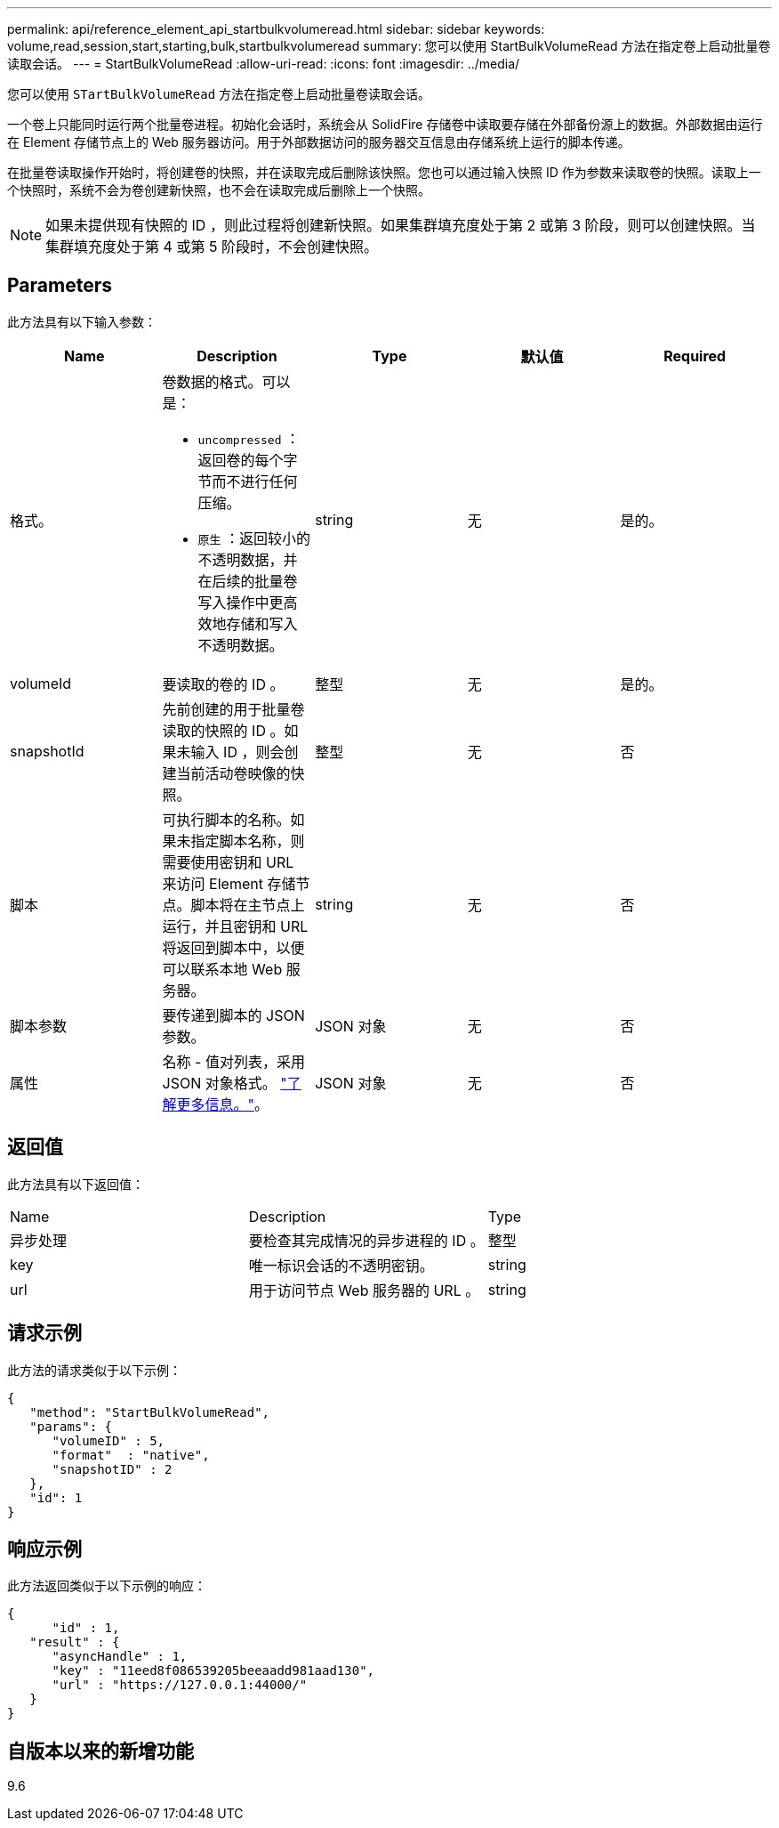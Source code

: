 ---
permalink: api/reference_element_api_startbulkvolumeread.html 
sidebar: sidebar 
keywords: volume,read,session,start,starting,bulk,startbulkvolumeread 
summary: 您可以使用 StartBulkVolumeRead 方法在指定卷上启动批量卷读取会话。 
---
= StartBulkVolumeRead
:allow-uri-read: 
:icons: font
:imagesdir: ../media/


[role="lead"]
您可以使用 `STartBulkVolumeRead` 方法在指定卷上启动批量卷读取会话。

一个卷上只能同时运行两个批量卷进程。初始化会话时，系统会从 SolidFire 存储卷中读取要存储在外部备份源上的数据。外部数据由运行在 Element 存储节点上的 Web 服务器访问。用于外部数据访问的服务器交互信息由存储系统上运行的脚本传递。

在批量卷读取操作开始时，将创建卷的快照，并在读取完成后删除该快照。您也可以通过输入快照 ID 作为参数来读取卷的快照。读取上一个快照时，系统不会为卷创建新快照，也不会在读取完成后删除上一个快照。


NOTE: 如果未提供现有快照的 ID ，则此过程将创建新快照。如果集群填充度处于第 2 或第 3 阶段，则可以创建快照。当集群填充度处于第 4 或第 5 阶段时，不会创建快照。



== Parameters

此方法具有以下输入参数：

|===
| Name | Description | Type | 默认值 | Required 


 a| 
格式。
 a| 
卷数据的格式。可以是：

* `uncompressed` ：返回卷的每个字节而不进行任何压缩。
* `原生` ：返回较小的不透明数据，并在后续的批量卷写入操作中更高效地存储和写入不透明数据。

 a| 
string
 a| 
无
 a| 
是的。



 a| 
volumeId
 a| 
要读取的卷的 ID 。
 a| 
整型
 a| 
无
 a| 
是的。



 a| 
snapshotId
 a| 
先前创建的用于批量卷读取的快照的 ID 。如果未输入 ID ，则会创建当前活动卷映像的快照。
 a| 
整型
 a| 
无
 a| 
否



 a| 
脚本
 a| 
可执行脚本的名称。如果未指定脚本名称，则需要使用密钥和 URL 来访问 Element 存储节点。脚本将在主节点上运行，并且密钥和 URL 将返回到脚本中，以便可以联系本地 Web 服务器。
 a| 
string
 a| 
无
 a| 
否



 a| 
脚本参数
 a| 
要传递到脚本的 JSON 参数。
 a| 
JSON 对象
 a| 
无
 a| 
否



 a| 
属性
 a| 
名称 - 值对列表，采用 JSON 对象格式。 link:reference_element_api_attributes.html["了解更多信息。"]。
 a| 
JSON 对象
 a| 
无
 a| 
否

|===


== 返回值

此方法具有以下返回值：

|===


| Name | Description | Type 


 a| 
异步处理
 a| 
要检查其完成情况的异步进程的 ID 。
 a| 
整型



 a| 
key
 a| 
唯一标识会话的不透明密钥。
 a| 
string



 a| 
url
 a| 
用于访问节点 Web 服务器的 URL 。
 a| 
string

|===


== 请求示例

此方法的请求类似于以下示例：

[listing]
----
{
   "method": "StartBulkVolumeRead",
   "params": {
      "volumeID" : 5,
      "format"  : "native",
      "snapshotID" : 2
   },
   "id": 1
}
----


== 响应示例

此方法返回类似于以下示例的响应：

[listing]
----
{
      "id" : 1,
   "result" : {
      "asyncHandle" : 1,
      "key" : "11eed8f086539205beeaadd981aad130",
      "url" : "https://127.0.0.1:44000/"
   }
}
----


== 自版本以来的新增功能

9.6
